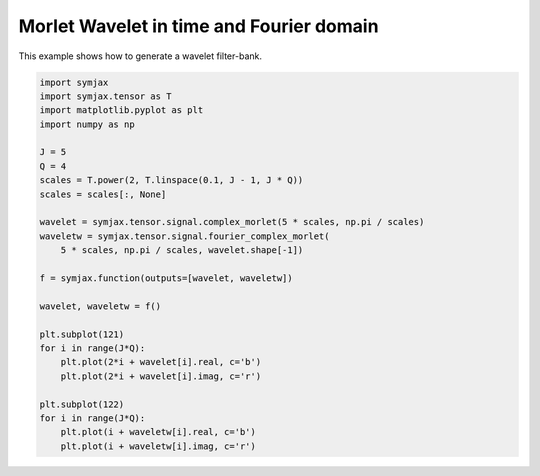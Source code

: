 .. only:: html

    .. note::
        :class: sphx-glr-download-link-note

        Click :ref:`here <sphx_glr_download_auto_examples_03_sp_plot_wavelets.py>`     to download the full example code
    .. rst-class:: sphx-glr-example-title

    .. _sphx_glr_auto_examples_03_sp_plot_wavelets.py:


Morlet Wavelet in time and Fourier domain
=========================================


This example shows how to generate a wavelet filter-bank.



.. image:: /auto_examples/03_sp/images/sphx_glr_plot_wavelets_001.svg
    :alt: plot wavelets
    :class: sphx-glr-single-img






.. code-block:: default



    import symjax
    import symjax.tensor as T
    import matplotlib.pyplot as plt
    import numpy as np

    J = 5
    Q = 4
    scales = T.power(2, T.linspace(0.1, J - 1, J * Q))
    scales = scales[:, None]

    wavelet = symjax.tensor.signal.complex_morlet(5 * scales, np.pi / scales)
    waveletw = symjax.tensor.signal.fourier_complex_morlet(
        5 * scales, np.pi / scales, wavelet.shape[-1])

    f = symjax.function(outputs=[wavelet, waveletw])

    wavelet, waveletw = f()

    plt.subplot(121)
    for i in range(J*Q):
        plt.plot(2*i + wavelet[i].real, c='b')
        plt.plot(2*i + wavelet[i].imag, c='r')

    plt.subplot(122)
    for i in range(J*Q):
        plt.plot(i + waveletw[i].real, c='b')
        plt.plot(i + waveletw[i].imag, c='r')


.. rst-class:: sphx-glr-timing

   **Total running time of the script:** ( 0 minutes  8.038 seconds)


.. _sphx_glr_download_auto_examples_03_sp_plot_wavelets.py:


.. only :: html

 .. container:: sphx-glr-footer
    :class: sphx-glr-footer-example



  .. container:: sphx-glr-download sphx-glr-download-python

     :download:`Download Python source code: plot_wavelets.py <plot_wavelets.py>`



  .. container:: sphx-glr-download sphx-glr-download-jupyter

     :download:`Download Jupyter notebook: plot_wavelets.ipynb <plot_wavelets.ipynb>`


.. only:: html

 .. rst-class:: sphx-glr-signature

    `Gallery generated by Sphinx-Gallery <https://sphinx-gallery.github.io>`_
